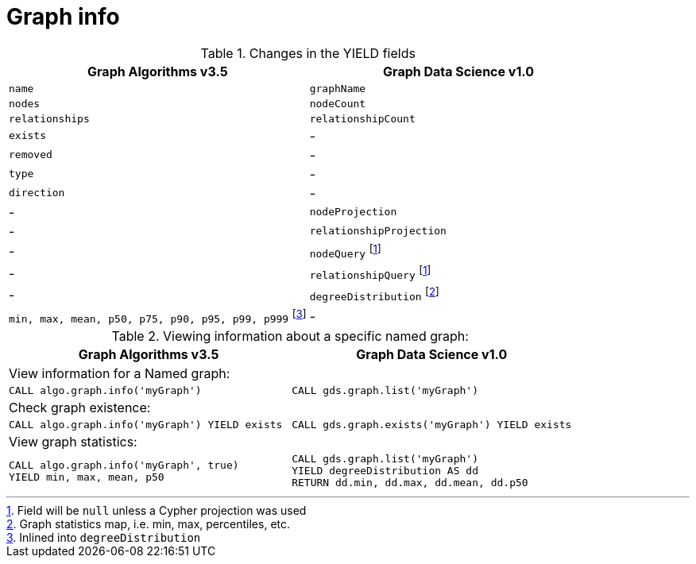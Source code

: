 [[migration-graph-info]]
= Graph info

.Changes in the YIELD fields
[opts=header,cols="1,1"]
|===
|Graph Algorithms v3.5 |Graph Data Science v1.0
| `name`              | `graphName`
| `nodes`             | `nodeCount`
| `relationships`     | `relationshipCount`
| `exists`            | -
| `removed`           | -
| `type`              | -
| `direction`         | -
| -                 | `nodeProjection`
| -                 | `relationshipProjection`
| -                 | `nodeQuery` footnote:info-cypher[Field will be `null` unless a Cypher projection was used]
| -                 | `relationshipQuery` footnote:info-cypher[]
| -                 | `degreeDistribution` footnote:[Graph statistics map, i.e. min, max, percentiles, etc.]
| `min, max, mean, p50, p75, p90, p95, p99, p999` footnote:info-degreeDistribution[Inlined into `degreeDistribution`]              | -
|===

.Viewing information about a specific named graph:
[opts=header,cols="1a,1a"]
|===
|Graph Algorithms v3.5 |Graph Data Science v1.0
2+| View information for a Named graph:
|
[source, cypher, role=noplay]
----
CALL algo.graph.info('myGraph')
----
|
[source, cypher, role=noplay]
----
CALL gds.graph.list('myGraph')
----
2+| Check graph existence:
|
[source, cypher, role=noplay]
----
CALL algo.graph.info('myGraph') YIELD exists
----
|
[source, cypher, role=noplay]
----
CALL gds.graph.exists('myGraph') YIELD exists
----
2+| View graph statistics:
|
[source, cypher, role=noplay]
----
CALL algo.graph.info('myGraph', true)
YIELD min, max, mean, p50
----
|
[source, cypher, role=noplay]
----
CALL gds.graph.list('myGraph')
YIELD degreeDistribution AS dd
RETURN dd.min, dd.max, dd.mean, dd.p50
----
|===
